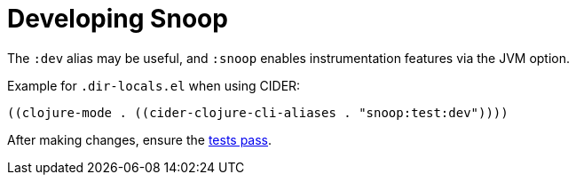 = Developing Snoop

The `:dev` alias may be useful, and `:snoop` enables instrumentation features via the JVM option.

Example for `.dir-locals.el` when using CIDER:

[source,elisp]
----
((clojure-mode . ((cider-clojure-cli-aliases . "snoop:test:dev"))))
----

After making changes, ensure the link:./testing.adoc[tests pass].
